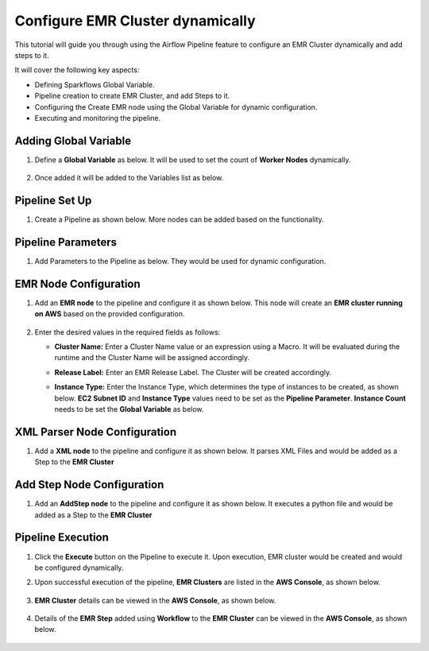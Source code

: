 Configure EMR Cluster dynamically
=================================

This tutorial will guide you through using the Airflow Pipeline feature to configure an EMR Cluster dynamically and add steps to it.

It will cover the following key aspects:

* Defining Sparkflows Global Variable.
* Pipeline creation to create EMR Cluster, and add Steps to it.
* Configuring the Create EMR node using the Global Variable for dynamic configuration.
* Executing and monitoring the pipeline.

Adding Global Variable
^^^^^^^^^^^^^^^^^^^^^^^^

#. Define a **Global Variable** as below. It will be used to set the count of **Worker Nodes** dynamically.

   .. figure:: ../../_assets/tutorials/pipeline/afpl-dynamicemr-variable.png
      :alt: Pipeline Tutorials
      :width: 70%
	  
#. Once added it will be added to the Variables list as below.

   .. figure:: ../../_assets/tutorials/pipeline/afpl-dynamicemr-varlist.png
      :alt: Pipeline Tutorials
      :width: 70%

Pipeline Set Up
^^^^^^^^^^^^^^^^^^^^^^^^

#. Create a Pipeline as shown below. More nodes can be added based on the functionality.

   .. figure:: ../../_assets/tutorials/pipeline/afpl-dynamicemr-pipeline.png
      :alt: Pipeline Tutorials
      :width: 70%

Pipeline Parameters
^^^^^^^^^^^^^^^^^^^^^^^^

#. Add Parameters to the Pipeline as below. They would be used for dynamic configuration.

   .. figure:: ../../_assets/tutorials/pipeline/afpl-dynamicemr-param.png
      :alt: Pipeline Tutorials
      :width: 70%


EMR Node Configuration
^^^^^^^^^^^^^^^^^^^^^^^^

#. Add an **EMR node** to the pipeline and configure it as shown below. This node will create an **EMR cluster running on AWS** based on the provided configuration.

   .. figure:: ../../_assets/tutorials/pipeline/afpl-dynamicemr-emrnode.png
      :alt: Pipeline Tutorials
      :width: 70%

#. Enter the desired values in the required fields as follows:

   * **Cluster Name:** Enter a Cluster Name value or an expression using a Macro. It will be evaluated during the runtime and the Cluster Name will be assigned accordingly.

   * **Release Label:** Enter an EMR Release Label. The Cluster will be created accordingly.

   * **Instance Type:** Enter the Instance Type, which determines the type of instances to be created, as shown below. **EC2 Subnet ID** and **Instance Type** values need to be set as the **Pipeline Parameter**. **Instance Count** needs to be set the **Global Variable** as below.
 
     .. figure:: ../../_assets/tutorials/pipeline/afpl-dynamicemr-emrinsnode.png
        :alt: Pipeline Tutorials
        :width: 70%
		
     .. figure:: ../../_assets/tutorials/pipeline/afpl-dynamicemr-emrinsnode2.png
        :alt: Pipeline Tutorials
        :width: 70%

XML Parser Node Configuration
^^^^^^^^^^^^^^^^^^^^^^^^

#. Add a **XML node** to the pipeline and configure it as shown below. It parses XML Files and would be added as a Step to the **EMR Cluster**

   .. figure:: ../../_assets/tutorials/pipeline/afpl-dynamicemr-xmlparser.png
      :alt: Pipeline Tutorials
      :width: 70%

   .. figure:: ../../_assets/tutorials/pipeline/afpl-dynamicemr-xmlparser2.png
      :alt: Pipeline Tutorials
      :width: 70%

Add Step Node Configuration
^^^^^^^^^^^^^^^^^^^^^^^^

#. Add an **AddStep node** to the pipeline and configure it as shown below. It executes a python file and would be added as a Step to the **EMR Cluster**

   .. figure:: ../../_assets/tutorials/pipeline/afpl-dynamicemr-addstep.png
      :alt: Pipeline Tutorials
      :width: 70%

Pipeline Execution
^^^^^^^^^^^^^^^^^^^^^^^^

#. Click the **Execute** button on the Pipeline to execute it. Upon execution, EMR cluster would be created and would be configured dynamically.

#. Upon successful execution of the pipeline, **EMR Clusters** are listed in the **AWS Console**, as shown below.

   .. figure:: ../../_assets/tutorials/pipeline/afpl-awsconsole-clusterlist.png
      :alt: Pipeline Tutorials
      :width: 70%

#. **EMR Cluster** details can be viewed in the **AWS Console**, as shown below.

   .. figure:: ../../_assets/tutorials/pipeline/afpl-awsconsole-clusterdetail.png
      :alt: Pipeline Tutorials
      :width: 70%

#. Details of the **EMR Step** added using **Workflow** to the **EMR Cluster** can be viewed in the **AWS Console**, as shown below.

   .. figure:: ../../_assets/tutorials/pipeline/afpl-awsconsole-wfstep.png
      :alt: Pipeline Tutorials
      :width: 70%
	  
